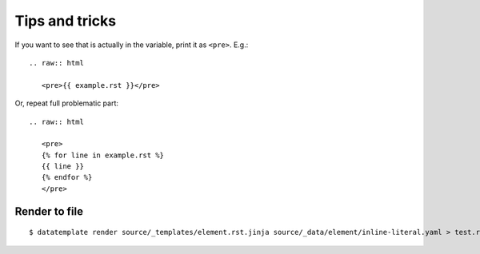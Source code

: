 ###############
Tips and tricks
###############

If you want to see that is actually in the variable, print it as ``<pre>``. E.g.::

    .. raw:: html

       <pre>{{ example.rst }}</pre>

Or, repeat full problematic part::

    .. raw:: html

       <pre>
       {% for line in example.rst %}
       {{ line }}
       {% endfor %}
       </pre>

Render to file
**************

::
    
    $ datatemplate render source/_templates/element.rst.jinja source/_data/element/inline-literal.yaml > test.rst